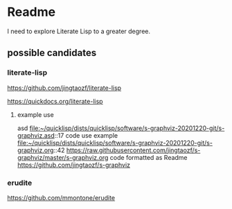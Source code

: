 * Readme

I need to explore Literate Lisp to a greater degree.

** possible candidates

*** literate-lisp
https://github.com/jingtaozf/literate-lisp

https://quickdocs.org/literate-lisp

**** example use
asd
file:~/quicklisp/dists/quicklisp/software/s-graphviz-20201220-git/s-graphviz.asd::17
code use example
file:~/quicklisp/dists/quicklisp/software/s-graphviz-20201220-git/s-graphviz.org::42
https://raw.githubusercontent.com/jingtaozf/s-graphviz/master/s-graphviz.org
code formatted as Readme
https://github.com/jingtaozf/s-graphviz

*** erudite
https://github.com/mmontone/erudite
